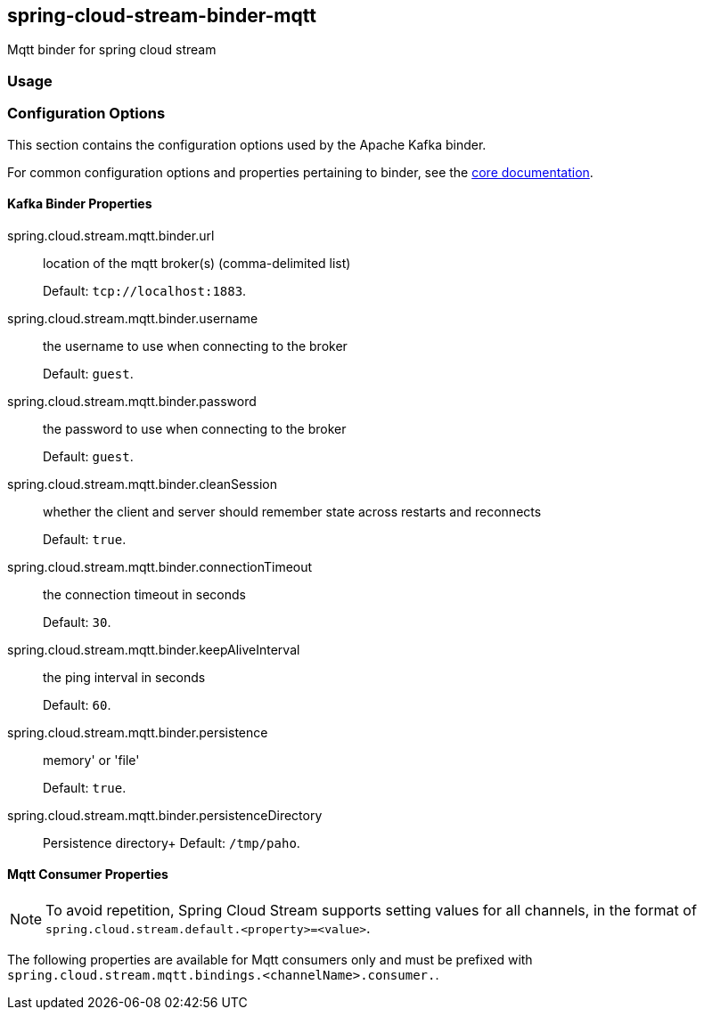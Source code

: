 == spring-cloud-stream-binder-mqtt
Mqtt binder for spring cloud stream 

=== Usage

//TODO; Don't know how to push my code to maven repository LOL

=== Configuration Options

This section contains the configuration options used by the Apache Kafka binder.

For common configuration options and properties pertaining to binder, see the <<binding-properties,core documentation>>.

==== Kafka Binder Properties

spring.cloud.stream.mqtt.binder.url::
location of the mqtt broker(s) (comma-delimited list)
+
Default: `tcp://localhost:1883`.
spring.cloud.stream.mqtt.binder.username::
the username to use when connecting to the broker
+
Default: `guest`.
spring.cloud.stream.mqtt.binder.password::
the password to use when connecting to the broker
+
Default: `guest`.
spring.cloud.stream.mqtt.binder.cleanSession::
whether the client and server should remember state across restarts and reconnects
+
Default: `true`.
spring.cloud.stream.mqtt.binder.connectionTimeout::
the connection timeout in seconds
+
Default: `30`.
spring.cloud.stream.mqtt.binder.keepAliveInterval::
the ping interval in seconds
+
Default: `60`.
spring.cloud.stream.mqtt.binder.persistence::
memory' or 'file'
+
Default: `true`.
spring.cloud.stream.mqtt.binder.persistenceDirectory::
Persistence directory+
Default: `/tmp/paho`.

[[mqtt-consumer-properties]]
==== Mqtt Consumer Properties

NOTE: To avoid repetition, Spring Cloud Stream supports setting values for all channels, in the format of `spring.cloud.stream.default.<property>=<value>`.

The following properties are available for Mqtt consumers only and
must be prefixed with `spring.cloud.stream.mqtt.bindings.<channelName>.consumer.`.

//TODO update bindings configuration properties
